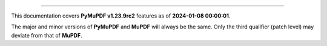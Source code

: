 ----

This documentation covers **PyMuPDF v1.23.9rc2** features as of **2024-01-08 00:00:01**.

The major and minor versions of **PyMuPDF** and **MuPDF** will always be the same. Only the third qualifier (patch level) may deviate from that of **MuPDF**.

